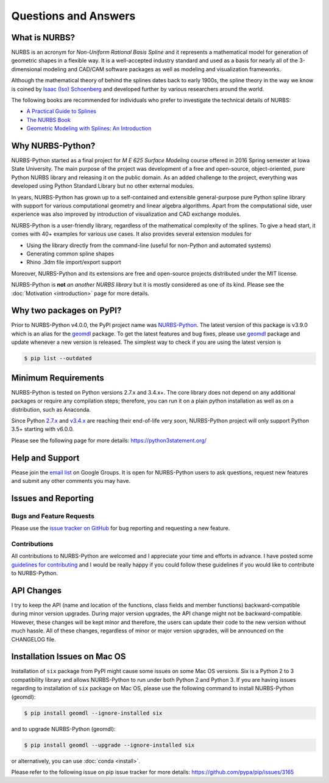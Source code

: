 Questions and Answers
^^^^^^^^^^^^^^^^^^^^^

What is NURBS?
==============

NURBS is an acronym for *Non-Uniform Rational Basis Spline* and it represents a mathematical model for generation of
geometric shapes in a flexible way. It is a well-accepted industry standard and used as a basis for nearly all of
the 3-dimensional modeling and CAD/CAM software packages as well as modeling and visualization frameworks.

Although the mathematical theory of behind the splines dates back to early 1900s, the spline theory in the way we know
is coined by `Isaac (Iso) Schoenberg <http://pages.cs.wisc.edu/~deboor/hat/people/schoenberg.html>`_ and developed
further by various researchers around the world.

The following books are recommended for individuals who prefer to investigate the technical details of NURBS:

* `A Practical Guide to Splines <https://www.springer.com/us/book/9780387953663>`_
* `The NURBS Book <http://www.springer.com/gp/book/9783642973857>`_
* `Geometric Modeling with Splines: An Introduction <https://www.crcpress.com/p/book/9781568811376>`_

Why NURBS-Python?
=================

NURBS-Python started as a final project for *M E 625 Surface Modeling* course offered in 2016 Spring semester at Iowa
State University. The main purpose of the project was development of a free and open-source, object-oriented, pure
Python NURBS library and releasing it on the public domain. As an added challenge to the project, everything was
developed using Python Standard Library but no other external modules.

In years, NURBS-Python has grown up to a self-contained and extensible general-purpose pure Python spline library with
support for various computational geometry and linear algebra algorithms. Apart from the computational side, user
experience was also improved by introduction of visualization and CAD exchange modules.

NURBS-Python is a user-friendly library, regardless of the mathematical complexity of the splines. To give a head start,
it comes with 40+ examples for various use cases. It also provides several extension modules for

* Using the library directly from the command-line (useful for non-Python and automated systems)
* Generating common spline shapes
* Rhino .3dm file import/export support

Moreover, NURBS-Python and its extensions are free and open-source projects distributed under the MIT license.

NURBS-Python is **not** *an another NURBS library* but it is mostly considered as one of its kind. Please see the
:doc:`Motivation <introduction>` page for more details.

Why two packages on PyPI?
=========================

Prior to NURBS-Python v4.0.0, the PyPI project name was `NURBS-Python <https://pypi.org/project/NURBS-Python/>`_. The
latest version of this package is v3.9.0 which is an alias for the `geomdl <https://pypi.org/project/geomdl/>`_ package.
To get the latest features and bug fixes, please use `geomdl <https://pypi.org/project/geomdl/>`_ package and update
whenever a new version is released. The simplest way to check if you are using the latest version is

.. code-block:: console

    $ pip list --outdated

Minimum Requirements
====================

NURBS-Python is tested on Python versions 2.7.x and 3.4.x+. The core library does not depend on any additional packages
or require any compilation steps; therefore, you can run it on a plain python installation as well as on a distribution,
such as Anaconda.

Since Python `2.7.x <https://www.python.org/dev/peps/pep-0373/>`_ and `v3.4.x <https://www.python.org/dev/peps/pep-0429/>`_
are reaching their end-of-life very soon, NURBS-Python project will only support Python 3.5+ starting with v6.0.0.

Please see the following page for more details: https://python3statement.org/

Help and Support
================

Please join the `email list <https://groups.google.com/forum/#!forum/nurbs-python>`_ on Google Groups. It is open for
NURBS-Python users to ask questions, request new features and submit any other comments you may have.

Issues and Reporting
====================

Bugs and Feature Requests
-------------------------

Please use the `issue tracker on GitHub <https://github.com/orbingol/NURBS-Python/issues>`_ for bug reporting and
requesting a new feature.

Contributions
-------------

All contributions to NURBS-Python are welcomed and I appreciate your time and efforts in advance. I have posted some
`guidelines for contributing <https://github.com/orbingol/NURBS-Python/blob/master/.github/CONTRIBUTING.md>`_ and
I would be really happy if you could follow these guidelines if you would like to contribute to NURBS-Python.

API Changes
===========

I try to keep the API (name and location of the functions, class fields and member functions) backward-compatible
during minor version upgrades. During major version upgrades, the API change might not be backward-compatible.
However, these changes will be kept minor and therefore, the users can update their code to the new version without
much hassle. All of these changes, regardless of minor or major version upgrades, will be announced on the CHANGELOG
file.

Installation Issues on Mac OS
=============================

Installation of ``six`` package from PyPI might cause some issues on some Mac OS versions. Six is a Python 2 to 3
compatibility library and allows NURBS-Python to run under both Python 2 and Python 3. If you are having issues regarding
to installation of ``six`` package on Mac OS, please use the following command to install NURBS-Python (geomdl):

.. code-block:: console

    $ pip install geomdl --ignore-installed six

and to upgrade NURBS-Python (geomdl):

.. code-block:: console

    $ pip install geomdl --upgrade --ignore-installed six

or alternatively, you can use :doc:`conda <install>`.

Please refer to the following issue on pip issue tracker for more details: https://github.com/pypa/pip/issues/3165
